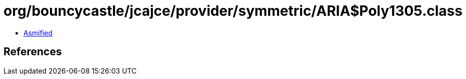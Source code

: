 = org/bouncycastle/jcajce/provider/symmetric/ARIA$Poly1305.class

 - link:ARIA$Poly1305-asmified.java[Asmified]

== References

